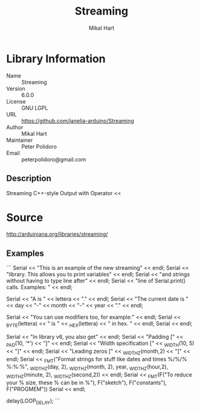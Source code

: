 #+TITLE: Streaming
#+AUTHOR: Mikal Hart
#+EMAIL: peterpolidoro@gmail.com

* Library Information
  - Name :: Streaming
  - Version :: 6.0.0
  - License :: GNU LGPL
  - URL :: https://github.com/janelia-arduino/Streaming
  - Author :: Mikal Hart
  - Maintainer :: Peter Polidoro
  - Email :: peterpolidoro@gmail.com

** Description

   Streaming C++-style Output with Operator <<

* Source

  [[http://arduiniana.org/libraries/streaming/]]

** Examples
```
  Serial << "This is an example of the new streaming" << endl;
  Serial << "library.  This allows you to print variables" << endl;
  Serial << "and strings without having to type line after" << endl;
  Serial << "line of Serial.print() calls.  Examples: " << endl;

  Serial << "A is " << lettera << "." << endl;
  Serial << "The current date is " << day << "-" << month << "-" << year << "." << endl;

  Serial << "You can use modifiers too, for example:" << endl;
  Serial << _BYTE(lettera) << " is " << _HEX(lettera) << " in hex. " << endl;
  Serial << endl;

  Serial << "In library v6, you also get" << endl;
  Serial << "Padding [" << _PAD(10, '*') << "]" << endl;
  Serial << "Width specification [" << _WIDTH(10, 5) << "]" << endl;
  Serial << "Leading zeros [" << _WIDTHZ(month,2) << "]" << endl;
  Serial << _FMT("Format strings for stuff like dates and times %/%/% %:%:%", 
    _WIDTHZ(day, 2), _WIDTHZ(month, 2), year,
    _WIDTHZ(hour,2), _WIDTHZ(minute, 2), _WIDTHZ(second,2)) << endl;
  Serial << _FMT(F("To reduce your % size, these % can be in %"), F("sketch"), F("constants"), F("PROGMEM"))
  Serial << endl;

  delay(LOOP_DELAY);
```